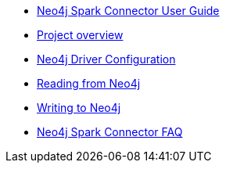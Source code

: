 * xref::index.adoc[Neo4j Spark Connector User Guide]
* xref::overview.adoc[Project overview]
* xref::configuration.adoc[Neo4j Driver Configuration]
* xref::reading.adoc[Reading from Neo4j]
* xref::writing.adoc[Writing to Neo4j]
* xref::faq.adoc[Neo4j Spark Connector FAQ]
